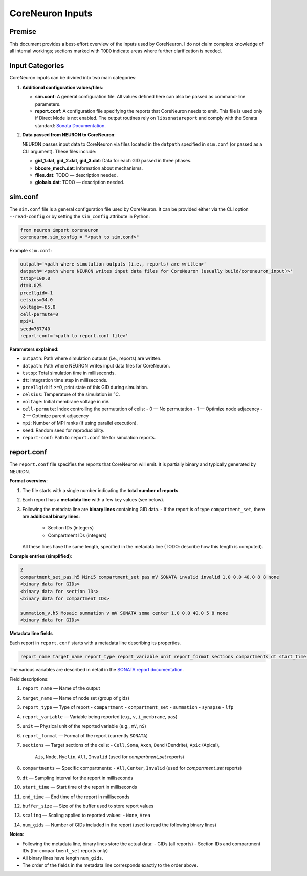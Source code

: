 CoreNeuron Inputs
================

Premise
-------

This document provides a best-effort overview of the inputs used by CoreNeuron. 
I do not claim complete knowledge of all internal workings; sections marked 
with ``TODO`` indicate areas where further clarification is needed.

Input Categories
----------------

CoreNeuron inputs can be divided into two main categories:

1. **Additional configuration values/files**:

   - **sim.conf**: A general configuration file. All values defined here 
     can also be passed as command-line parameters.

   - **report.conf**: A configuration file specifying the reports that 
     CoreNeuron needs to emit. This file is used only if Direct Mode is 
     not enabled. The output routines rely on ``libsonatareport`` and 
     comply with the Sonata standard: 
     `Sonata Documentation <https://sonata-extension.readthedocs.io/en/latest/>`_.

2. **Data passed from NEURON to CoreNeuron**:

   NEURON passes input data to CoreNeuron via files located in the 
   ``datpath`` specified in ``sim.conf`` (or passed as a CLI argument). 
   These files include:

   - **gid_1.dat, gid_2.dat, gid_3.dat**: Data for each GID passed in three 
     phases.
   - **bbcore_mech.dat**: Information about mechanisms.
   - **files.dat**: TODO — description needed.
   - **globals.dat**: TODO — description needed.

sim.conf
--------

The ``sim.conf`` file is a general configuration file used by CoreNeuron. 
It can be provided either via the CLI option ``--read-config`` or by setting 
the ``sim_config`` attribute in Python:

.. code-block:: python

    from neuron import coreneuron
    coreneuron.sim_config = "<path to sim.conf>"

Example ``sim.conf``:

.. code-block:: ini

    outpath='<path where simulation outputs (i.e., reports) are written>'
    datpath='<path where NEURON writes input data files for CoreNeuron (usually build/coreneuron_input)>'
    tstop=100.0
    dt=0.025
    prcellgid=-1
    celsius=34.0
    voltage=-65.0
    cell-permute=0
    mpi=1
    seed=767740
    report-conf='<path to report.conf file>'

**Parameters explained**:

- ``outpath``: Path where simulation outputs (i.e., reports) are written.
- ``datpath``: Path where NEURON writes input data files for CoreNeuron.
- ``tstop``: Total simulation time in milliseconds.
- ``dt``: Integration time step in milliseconds.
- ``prcellgid``: If >=0, print state of this GID during simulation.
- ``celsius``: Temperature of the simulation in °C.
- ``voltage``: Initial membrane voltage in mV.
- ``cell-permute``: Index controlling the permutation of cells:
  - 0 — No permutation
  - 1 — Optimize node adjacency
  - 2 — Optimize parent adjacency
- ``mpi``: Number of MPI ranks (if using parallel execution).
- ``seed``: Random seed for reproducibility.
- ``report-conf``: Path to ``report.conf`` file for simulation reports.


report.conf
-----------

The ``report.conf`` file specifies the reports that CoreNeuron will emit. 
It is partially binary and typically generated by NEURON.  

**Format overview**:

1. The file starts with a single number indicating the **total number of reports**.
2. Each report has a **metadata line** with a few key values (see below).  
3. Following the metadata line are **binary lines** containing GID data.  
   - If the report is of type ``compartment_set``, there are **additional binary lines**:
     - Section IDs (integers)
     - Compartment IDs (integers)  
   All these lines have the same length, specified in the metadata line (TODO: describe how this length is computed).

**Example entries (simplified)**:

.. code-block:: text

    2
    compartment_set_pas.h5 Mini5 compartment_set pas mV SONATA invalid invalid 1.0 0.0 40.0 8 8 none
    <binary data for GIDs>
    <binary data for section IDs>
    <binary data for compartment IDs>

    summation_v.h5 Mosaic summation v mV SONATA soma center 1.0 0.0 40.0 5 8 none
    <binary data for GIDs>

**Metadata line fields**


Each report in ``report.conf`` starts with a metadata line describing its properties. 

.. code-block:: text

    report_name target_name report_type report_variable unit report_format sections compartments dt start_time end_time buffer_size scaling num_gids

The various variables are described in detail in the `SONATA report documentation <https://sonata-extension.readthedocs.io/en/latest/sonata_report.html>`_.

Field descriptions:

1. ``report_name`` — Name of the output
2. ``target_name`` — Name of node set (group of gids)
3. ``report_type`` — Type of report
   - ``compartment``  
   - ``compartment_set``  
   - ``summation``  
   - ``synapse``  
   - ``lfp``  
4. ``report_variable`` — Variable being reported (e.g., ``v``, ``i_membrane``, ``pas``)  
5. ``unit`` — Physical unit of the reported variable (e.g., ``mV``, ``nS``)  
6. ``report_format`` — Format of the report (currently ``SONATA``)  
7. ``sections`` — Target sections of the cells:  
   - ``Cell``, ``Soma``, ``Axon``, ``Dend`` (Dendrite), ``Apic`` (Apical),  
     ``Ais``, ``Node``, ``Myelin``, ``All``, ``Invalid`` (used for `compartment_set` reports)
8. ``compartments`` — Specific compartments:  
   - ``All``, ``Center``, ``Invalid`` (used for `compartment_set` reports)
9. ``dt`` — Sampling interval for the report in milliseconds  
10. ``start_time`` — Start time of the report in milliseconds  
11. ``end_time`` — End time of the report in milliseconds  
12. ``buffer_size`` — Size of the buffer used to store report values  
13. ``scaling`` — Scaling applied to reported values:  
    - ``None``, ``Area``  
14. ``num_gids`` — Number of GIDs included in the report (used to read the following binary lines)

**Notes**:

- Following the metadata line, binary lines store the actual data:  
  - GIDs (all reports)  
  - Section IDs and compartment IDs (for ``compartment_set`` reports only)  
- All binary lines have length ``num_gids``.  
- The order of the fields in the metadata line corresponds exactly to the order above.


